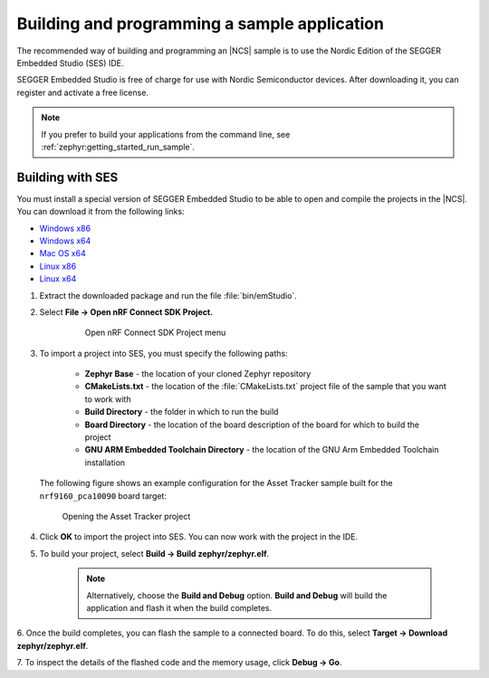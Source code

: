 .. _gs_programming:

Building and programming a sample application
#############################################

The recommended way of building and programming an |NCS| sample is to use
the Nordic Edition of the SEGGER Embedded Studio (SES) IDE.

SEGGER Embedded Studio is free of charge for use with Nordic Semiconductor
devices. After downloading it, you can register and activate a free license.


.. note::
	If you prefer to build your applications from the command line,
	see :ref:`zephyr:getting_started_run_sample`.

Building with SES
*****************

You must install a special version of SEGGER Embedded Studio to be able to open
and compile the projects in the |NCS|.
You can download it from the following links:

* `Windows x86 <http://segger.com/downloads/embedded-studio/embeddedstudio_arm_nordic_win_x86>`_
* `Windows x64 <http://segger.com/downloads/embedded-studio/embeddedstudio_arm_nordic_win_x64>`_
* `Mac OS x64 <http://segger.com/downloads/embedded-studio/embeddedstudio_arm_nordic_macos>`_
* `Linux x86 <http://segger.com/downloads/embedded-studio/embeddedstudio_arm_nordic_linux_x86>`_
* `Linux x64 <http://segger.com/downloads/embedded-studio/embeddedstudio_arm_nordic_linux_x64>`_

1. Extract the downloaded package and run the file :file:`bin/emStudio`.

#. Select **File -> Open nRF Connect SDK Project.**

    .. figure:: images/ses_open.JPG
       :alt: Open nRF Connect SDK Project menu

       Open nRF Connect SDK Project menu

#. To import a project into SES, you must specify the following paths:

	- **Zephyr Base** - the location of your cloned Zephyr repository
	- **CMakeLists.txt** - the location of the :file:`CMakeLists.txt` project file
	  of the sample that you want to work with
	- **Build Directory** - the folder in which to run the build
	- **Board Directory** - the location of the board description of the board
	  for which to build the project
	- **GNU ARM Embedded Toolchain Directory** - the location of the GNU Arm
	  Embedded Toolchain installation

   The following figure shows an example configuration for the Asset Tracker
   sample built for the ``nrf9160_pca10090`` board target:

   .. figure:: images/ses_config.JPG
      :alt: Opening the Asset Tracker project

      Opening the Asset Tracker project

#. Click **OK** to import the project into SES. You can now work with the
   project in the IDE.

#. To build your project, select **Build -> Build zephyr/zephyr.elf**.

    .. note::
	   Alternatively, choose the **Build and Debug** option.
	   **Build and Debug** will build the application and flash it when
	   the build completes.

6. Once the build completes, you can flash the sample to a connected board.
To do this, select **Target -> Download zephyr/zephyr.elf**.

7. To inspect the details of the flashed code and the memory usage,
click **Debug -> Go**.
